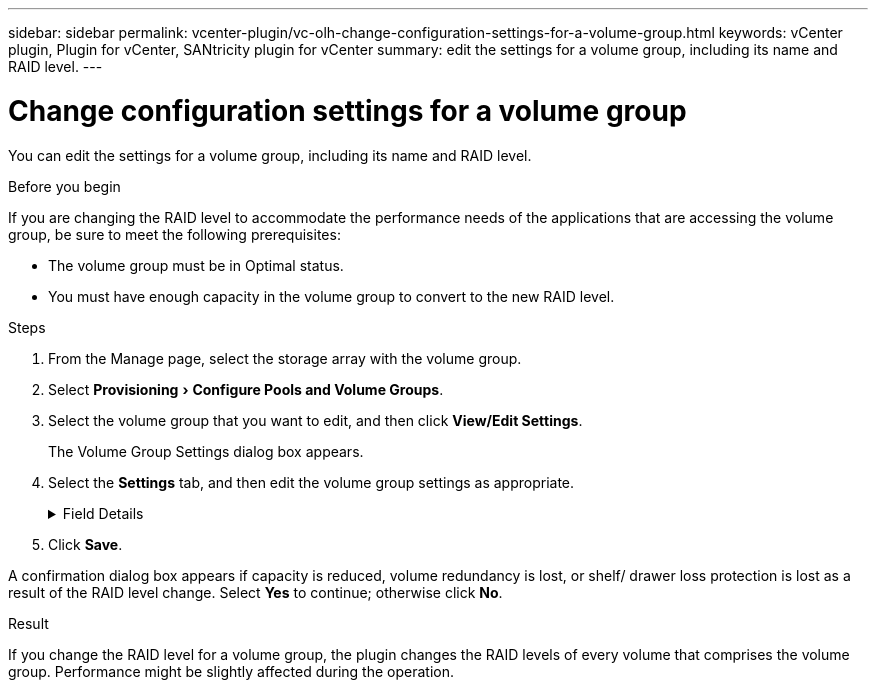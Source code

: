 ---
sidebar: sidebar
permalink: vcenter-plugin/vc-olh-change-configuration-settings-for-a-volume-group.html
keywords: vCenter plugin, Plugin for vCenter, SANtricity plugin for vCenter
summary: edit the settings for a volume group, including its name and RAID level.
---

= Change configuration settings for a volume group
:experimental:
:hardbreaks:
:nofooter:
:icons: font
:linkattrs:
:imagesdir: ../media/


[.lead]
You can edit the settings for a volume group, including its name and RAID level.

.Before you begin

If you are changing the RAID level to accommodate the performance needs of the applications that are accessing the volume group, be sure to meet the following prerequisites:

* The volume group must be in Optimal status.
* You must have enough capacity in the volume group to convert to the new RAID level.

.Steps

. From the Manage page, select the storage array with the volume group.
. Select menu:Provisioning[Configure Pools and Volume Groups].
. Select the volume group that you want to edit, and then click *View/Edit Settings*.
+
The Volume Group Settings dialog box appears.

. Select the *Settings* tab, and then edit the volume group settings as appropriate.
+
.Field Details
[%collapsible]
====
[cols="25h,~",options="header"]
|===
|Setting |Description
a|
Name
a|
You can change the user-supplied name of the volume group. Specifying a name for a volume group is required.
a|
RAID level
a|
Select the new RAID level from the drop-down menu.

* *RAID 0 striping* -- Offers high performance but does not provide any data redundancy. If a single drive fails in the volume group, all the associated volumes fail, and all data is lost. A striping RAID group combines two or more drives into one large, logical drive.
* *RAID 1 mirroring* -- Offers high performance and the best data availability and is suitable for storing sensitive data on a corporate or personal level. Protects your data by automatically mirroring the contents of one drive to the second drive in the mirrored pair. It provides protection in the event of a single drive failure.
* *RAID 10 striping/mirroring* -- Provides a combination of RAID 0 (striping) and RAID 1 (mirroring) and is achieved when four or more drives are selected. RAID 10 is suitable for high volume transaction applications, such as a database, that require high performance and fault tolerance.
* *RAID 5* -- Optimal for multi-user environments (such as database or file system storage) where typical I/O size is small and there is a high proportion of read activity.
* *RAID 6* -- Optimal for environments requiring redundancy protection beyond RAID 5, but not requiring high write performance.
RAID 3 can be assigned only to volume groups using the command line interface (CLI).
When you change the RAID level, you cannot cancel this operation after it begins. During the change, your data remains available.
a|
Optimization capacity (EF600 arrays only)
a|
When a volume group is created, a recommended optimization capacity is generated that provides a balance of available capacity versus performance and drive wear life. You can adjust this balance by moving the slider to the right for better performance and drive wear life at the expense of increased available capacity, or by moving it to the left for increased available capacity at the expense of better performance and drive wear life.
SSD drives will have longer life and better maximum write performance when a portion of their capacity is unallocated. For drives associated with a volume group, unallocated capacity is comprised of a group’s free capacity (capacity not used by volumes) and a portion of the usable capacity set aside as additional optimization capacity. The additional optimization capacity ensures a minimum level of optimization capacity by reducing the usable capacity, and as such, is not available for volume creation.
|===
====

. Click *Save*.

A confirmation dialog box appears if capacity is reduced, volume redundancy is lost, or shelf/ drawer loss protection is lost as a result of the RAID level change. Select *Yes* to continue; otherwise click *No*.

.Result

If you change the RAID level for a volume group, the plugin changes the RAID levels of every volume that comprises the volume group. Performance might be slightly affected during the operation.
